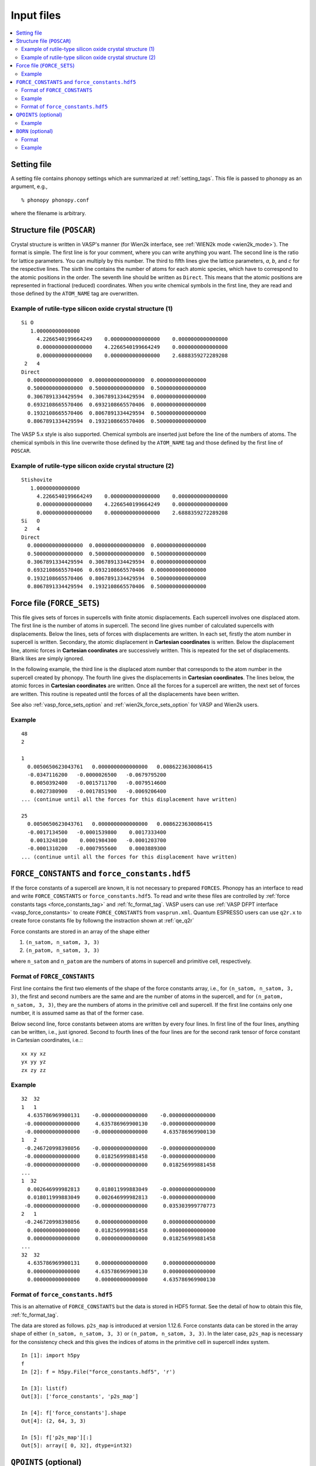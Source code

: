 Input files
===========

.. contents::
   :depth: 2
   :local:

Setting file
-------------

A setting file contains phonopy settings which are summarized at
:ref:`setting_tags`. This file is passed to phonopy as an argument,
e.g.,

::

   % phonopy phonopy.conf

where the filename is arbitrary.

Structure file (``POSCAR``)
----------------------------

Crystal structure is written in VASP's manner (for Wien2k interface,
see :ref:`WIEN2k mode <wien2k_mode>`). The format is
simple. The first line is for your comment, where you can write
anything you want. The second line is the ratio for lattice
parameters. You can multiply by this number. The third to fifth lines
give the lattice parameters, *a*, *b*, and *c* for the respective
lines. The sixth line contains the number of atoms for each atomic
species, which have to correspond to the atomic positions in the
order. The seventh line should be written as ``Direct``. This means
that the atomic positions are represented in fractional (reduced)
coordinates. When you write chemical symbols in the first line, they
are read and those defined by the ``ATOM_NAME`` tag are overwritten.

.. _example_POSCAR1:

Example of rutile-type silicon oxide crystal structure (1)
~~~~~~~~~~~~~~~~~~~~~~~~~~~~~~~~~~~~~~~~~~~~~~~~~~~~~~~~~~~
::

   Si O
      1.00000000000000
        4.2266540199664249    0.0000000000000000    0.0000000000000000
        0.0000000000000000    4.2266540199664249    0.0000000000000000
        0.0000000000000000    0.0000000000000000    2.6888359272289208
    2   4
   Direct
     0.0000000000000000  0.0000000000000000  0.0000000000000000
     0.5000000000000000  0.5000000000000000  0.5000000000000000
     0.3067891334429594  0.3067891334429594  0.0000000000000000
     0.6932108665570406  0.6932108665570406  0.0000000000000000
     0.1932108665570406  0.8067891334429594  0.5000000000000000
     0.8067891334429594  0.1932108665570406  0.5000000000000000

The VASP 5.x style is also supported. Chemical symbols are inserted
just before the line of the numbers of atoms. The chemical symbols in
this line overwrite those defined by the ``ATOM_NAME`` tag and those
defined by the first line of ``POSCAR``.

Example of rutile-type silicon oxide crystal structure (2)
~~~~~~~~~~~~~~~~~~~~~~~~~~~~~~~~~~~~~~~~~~~~~~~~~~~~~~~~~~~
::

   Stishovite
      1.00000000000000
        4.2266540199664249    0.0000000000000000    0.0000000000000000
        0.0000000000000000    4.2266540199664249    0.0000000000000000
        0.0000000000000000    0.0000000000000000    2.6888359272289208
   Si   O
    2   4
   Direct
     0.0000000000000000  0.0000000000000000  0.0000000000000000
     0.5000000000000000  0.5000000000000000  0.5000000000000000
     0.3067891334429594  0.3067891334429594  0.0000000000000000
     0.6932108665570406  0.6932108665570406  0.0000000000000000
     0.1932108665570406  0.8067891334429594  0.5000000000000000
     0.8067891334429594  0.1932108665570406  0.5000000000000000

.. _file_forces:

Force file (``FORCE_SETS``)
----------------------------

This file gives sets of forces in supercells with finite atomic
displacements. Each supercell involves one displaced atom.  The first
line is the number of atoms in supercell. The second line gives number
of calculated supercells with displacements. Below the lines, sets of
forces with displacements are written. In each set, firstly the atom
number in supercell is written. Secondary, the atomic displacement in
**Cartesian coordinates** is written. Below the displacement line,
atomic forces in **Cartesian coordinates** are successively
written. This is repeated for the set of displacements. Blank likes
are simply ignored.

In the following example, the third line is the displaced atom number
that corresponds to the atom number in the supercell created by
phonopy. The fourth line gives the displacements in **Cartesian
coordinates**. The lines below, the atomic forces in **Cartesian
coordinates** are written. Once all the forces for a supercell are
written, the next set of forces are written. This routine is repeated
until the forces of all the displacements have been written.

See also :ref:`vasp_force_sets_option` and
:ref:`wien2k_force_sets_option` for VASP and Wien2k users.

Example
~~~~~~~
::

   48
   2

   1
     0.0050650623043761   0.0000000000000000   0.0086223630086415
     -0.0347116200   -0.0000026500   -0.0679795200
      0.0050392400   -0.0015711700   -0.0079514600
      0.0027380900   -0.0017851900   -0.0069206400
   ... (continue until all the forces for this displacement have written)

   25
     0.0050650623043761   0.0000000000000000   0.0086223630086415
     -0.0017134500   -0.0001539800    0.0017333400
      0.0013248100    0.0001984300   -0.0001203700
     -0.0001310200   -0.0007955600    0.0003889300
   ... (continue until all the forces for this displacement have written)

.. _file_force_constants:

``FORCE_CONSTANTS`` and ``force_constants.hdf5``
--------------------------------------------------

If the force constants of a supercell are known, it is not necessary
to prepared ``FORCES``. Phonopy has an interface to read and write
``FORCE_CONSTANTS`` or ``force_constants.hdf5``.  To read and write
these files are controlled by :ref:`force constants tags
<force_constants_tag>` and :ref:`fc_format_tag`. VASP users can use
:ref:`VASP DFPT interface <vasp_force_constants>` to create
``FORCE_CONSTANTS`` from ``vasprun.xml``. Quantum ESPRESSO users can
use ``q2r.x`` to create force constants file by followng the
instraction shown at :ref:`qe_q2r`

Force constants are stored in an array of the shape either

(1) ``(n_satom, n_satom, 3, 3)``
(2) ``(n_patom, n_satom, 3, 3)``

where ``n_satom`` and ``n_patom`` are the numbers of atoms in
supercell and primitive cell, respectively.

Format of ``FORCE_CONSTANTS``
~~~~~~~~~~~~~~~~~~~~~~~~~~~~~~

First line contains the first two elements of the shape of the force
constants array, i.e., for ``(n_satom, n_satom, 3, 3)``, the first and
second numbers are the same and are the number of atoms in the
supercell, and for ``(n_patom, n_satom, 3, 3)``, they are the numbers
of atoms in the primitive cell and supercell. If the first line
contains only one number, it is assumed same as that of the former case.

Below second line,
force constants between atoms are written by every four lines. In
first line of the four lines, anything can be written, i.e., just
ignored. Second to fourth lines of the four lines are for the second
rank tensor of force constant in Cartesian coordinates, i.e.:::

   xx xy xz
   yx yy yz
   zx zy zz

Example
~~~~~~~

::

   32  32
   1   1
     4.635786969900131    -0.000000000000000    -0.000000000000000
    -0.000000000000000     4.635786969900130    -0.000000000000000
    -0.000000000000000    -0.000000000000000     4.635786969900130
   1   2
    -0.246720998398056    -0.000000000000000    -0.000000000000000
    -0.000000000000000     0.018256999881458    -0.000000000000000
    -0.000000000000000    -0.000000000000000     0.018256999881458
   ...
   1  32
     0.002646999982813     0.018011999883049    -0.000000000000000
     0.018011999883049     0.002646999982813    -0.000000000000000
    -0.000000000000000    -0.000000000000000     0.035303999770773
   2   1
    -0.246720998398056     0.000000000000000     0.000000000000000
     0.000000000000000     0.018256999881458     0.000000000000000
     0.000000000000000     0.000000000000000     0.018256999881458
   ...
   32  32
     4.635786969900131     0.000000000000000     0.000000000000000
     0.000000000000000     4.635786969900130     0.000000000000000
     0.000000000000000     0.000000000000000     4.635786969900130

Format of ``force_constants.hdf5``
~~~~~~~~~~~~~~~~~~~~~~~~~~~~~~~~~~~

This is an alternative of ``FORCE_CONSTANTS`` but the data is stored
in HDF5 format. See the detail of how to obtain this file,
:ref:`fc_format_tag`.

The data are stored as follows. ``p2s_map`` is introduced at version
1.12.6. Force constants data can be stored in the array shape of
either ``(n_satom, n_satom, 3, 3)`` or ``(n_patom, n_satom, 3, 3)``.
In the later case, ``p2s_map`` is necessary for the consistency check
and this gives the indices of atoms in the primitive cell in supercell
index system.

::

   In [1]: import h5py
   f
   In [2]: f = h5py.File("force_constants.hdf5", 'r')

   In [3]: list(f)
   Out[3]: ['force_constants', 'p2s_map']

   In [4]: f['force_constants'].shape
   Out[4]: (2, 64, 3, 3)

   In [5]: f['p2s_map'][:]
   Out[5]: array([ 0, 32], dtype=int32)

.. _qpoints_file:

``QPOINTS`` (optional)
-----------------------

Specific q-points are calculated using ``QPOINTS = .TRUE.`` tag and
``QPOINTS`` file. The file format of ``QPOINTS`` is as follows. The
first line gives the number of q-points. Then the successive lines
give q-points in reduced coordinate of reciprocal space of the input
unit cell.

Example
~~~~~~~
::

   512
   -0.437500000000000  -0.437500000000000  -0.437500000000000
   -0.312500000000000  -0.437500000000000  -0.437500000000000
   -0.187500000000000  -0.437500000000000  -0.437500000000000
   ...

.. _born_file:

``BORN`` (optional)
-----------------------

This file is used with the ``--nac`` option or ``NAC`` tag.

The formula implemented is refered to :ref:`non_analytical_term_correction_theory`.

Format
~~~~~~

In the first line, unit conversion factor is given. In versions 1.10.4
or later, the default value for each calculater can be used if
characters than numerical number are given. The default values for the
calculaters are found at :ref:`nac_default_value_interfaces`.

In the second line, dielectric constant :math:`\epsilon` is specifed
in Cartesian coordinates. The nine values correspond to the tensor
elements of xx, xy, xz, yx, yy, yz, zx, zy, and zz.

From the third line, Born effective charges :math:`Z` for the
independent atoms in the **primitive cell** have to be written in
Cartesian coordinates. The independent atoms can be found using the
``-v`` option. As shown below in the Al2O3 example, the independent
atoms are marked by ``*`` in front of atomic positions::

   % phonopy --dim="2 2 1" --pa="2/3 -1/3 -1/3  1/3 1/3 -2/3  1/3 1/3 1/3" -v
           _
     _ __ | |__   ___  _ __   ___   _ __  _   _
    | '_ \| '_ \ / _ \| '_ \ / _ \ | '_ \| | | |
    | |_) | | | | (_) | | | | (_) || |_) | |_| |
    | .__/|_| |_|\___/|_| |_|\___(_) .__/ \__, |
    |_|                            |_|    |___/

                                        1.8.4.2

   Settings:
     Supercell:  [2 2 1]
     Primitive axis:
        [ 0.66666667 -0.33333333 -0.33333333]
        [ 0.33333333  0.33333333 -0.66666667]
        [ 0.33333333  0.33333333  0.33333333]
   Spacegroup:  R-3c (167)
   ---------------------------- primitive cell -------------------------------
   Lattice vectors:
     a    2.403817201137804    1.387844508159565    4.372423306604251
     b   -2.403817201137804    1.387844508159565    4.372423306604251
     c    0.000000000000000   -2.775689016319131    4.372423306604251
   Atomic positions (fractional):
      *1 Al  0.35218509422890  0.35218509422890  0.35218509422890  26.982
       2 Al  0.64781490577110  0.64781490577110  0.64781490577110  26.982
       3 Al  0.14781490577110  0.14781490577110  0.14781490577110  26.982
       4 Al  0.85218509422890  0.85218509422890  0.85218509422890  26.982
      *5 O   0.55616739064549  0.94383260935451  0.25000000000000  15.999
       6 O   0.44383260935451  0.05616739064549  0.75000000000000  15.999
       7 O   0.25000000000000  0.55616739064549  0.94383260935451  15.999
       8 O   0.75000000000000  0.44383260935451  0.05616739064549  15.999
       9 O   0.94383260935451  0.25000000000000  0.55616739064549  15.999
      10 O   0.05616739064549  0.75000000000000  0.44383260935451  15.999
   ------------------------------ unit cell ----------------------------------
   Lattice vectors:
     a    4.807634402275609    0.000000000000000    0.000000000000000
     b   -2.403817201137805    4.163533524478696    0.000000000000000
     c    0.000000000000000    0.000000000000000   13.117269919812754
   Atomic positions (fractional):
      *1 Al  0.00000000000000  0.00000000000000  0.35218509422890  26.982 > 1
       2 Al  0.66666666666666  0.33333333333334  0.68551842756224  26.982 > 1
       3 Al  0.33333333333334  0.66666666666666  0.01885176089557  26.982 > 1
       4 Al  0.00000000000000  0.00000000000000  0.64781490577110  26.982 > 2
       5 Al  0.66666666666666  0.33333333333334  0.98114823910443  26.982 > 2
       6 Al  0.33333333333334  0.66666666666666  0.31448157243776  26.982 > 2
       7 Al  0.00000000000000  0.00000000000000  0.14781490577110  26.982 > 3
       8 Al  0.66666666666666  0.33333333333334  0.48114823910443  26.982 > 3
       9 Al  0.33333333333334  0.66666666666666  0.81448157243776  26.982 > 3
      10 Al  0.00000000000000  0.00000000000000  0.85218509422890  26.982 > 4
      11 Al  0.66666666666666  0.33333333333334  0.18551842756224  26.982 > 4
      12 Al  0.33333333333334  0.66666666666666  0.51885176089557  26.982 > 4
     *13 O   0.30616739064549  0.00000000000000  0.25000000000000  15.999 > 5
      14 O   0.97283405731215  0.33333333333334  0.58333333333334  15.999 > 5
      15 O   0.63950072397883  0.66666666666666  0.91666666666666  15.999 > 5
      16 O   0.69383260935451  0.00000000000000  0.75000000000000  15.999 > 6
      17 O   0.36049927602117  0.33333333333334  0.08333333333334  15.999 > 6
      18 O   0.02716594268785  0.66666666666666  0.41666666666666  15.999 > 6
      19 O   0.00000000000000  0.30616739064549  0.25000000000000  15.999 > 7
      20 O   0.66666666666666  0.63950072397883  0.58333333333334  15.999 > 7
      21 O   0.33333333333334  0.97283405731215  0.91666666666666  15.999 > 7
      22 O   0.00000000000000  0.69383260935451  0.75000000000000  15.999 > 8
      23 O   0.66666666666666  0.02716594268785  0.08333333333334  15.999 > 8
      24 O   0.33333333333334  0.36049927602117  0.41666666666666  15.999 > 8
      25 O   0.69383260935451  0.69383260935451  0.25000000000000  15.999 > 9
      26 O   0.36049927602117  0.02716594268785  0.58333333333334  15.999 > 9
      27 O   0.02716594268785  0.36049927602117  0.91666666666666  15.999 > 9
      28 O   0.30616739064549  0.30616739064549  0.75000000000000  15.999 > 10
      29 O   0.97283405731215  0.63950072397883  0.08333333333334  15.999 > 10
      30 O   0.63950072397883  0.97283405731215  0.41666666666666  15.999 > 10
   ------------------------------ supercell ----------------------------------
   ...

If VASP is used as the calculator for Born effective charge, and the
hexagonal unit cell is used for the calculation, the Born effective
charge tensors of atoms No. 1 and 13 have to be written in ``BORN``
file.

Example
~~~~~~~
::

    14.400
    3.269  0.000  0.000  0.000  3.269  0.000  0.000  0.000  3.234
    2.981  0.000  0.000  0.000  2.981  0.000  0.000  0.000  2.952
   -1.935  0.000  0.000  0.000 -2.036 -0.261  0.000 -0.261 -1.968

or using the default NAC unit conversion factor (version 1.10.4 or later),

::

   default value
    3.269  0.000  0.000  0.000  3.269  0.000  0.000  0.000  3.234
    2.981  0.000  0.000  0.000  2.981  0.000  0.000  0.000  2.952
   -1.935  0.000  0.000  0.000 -2.036 -0.261  0.000 -0.261 -1.968

